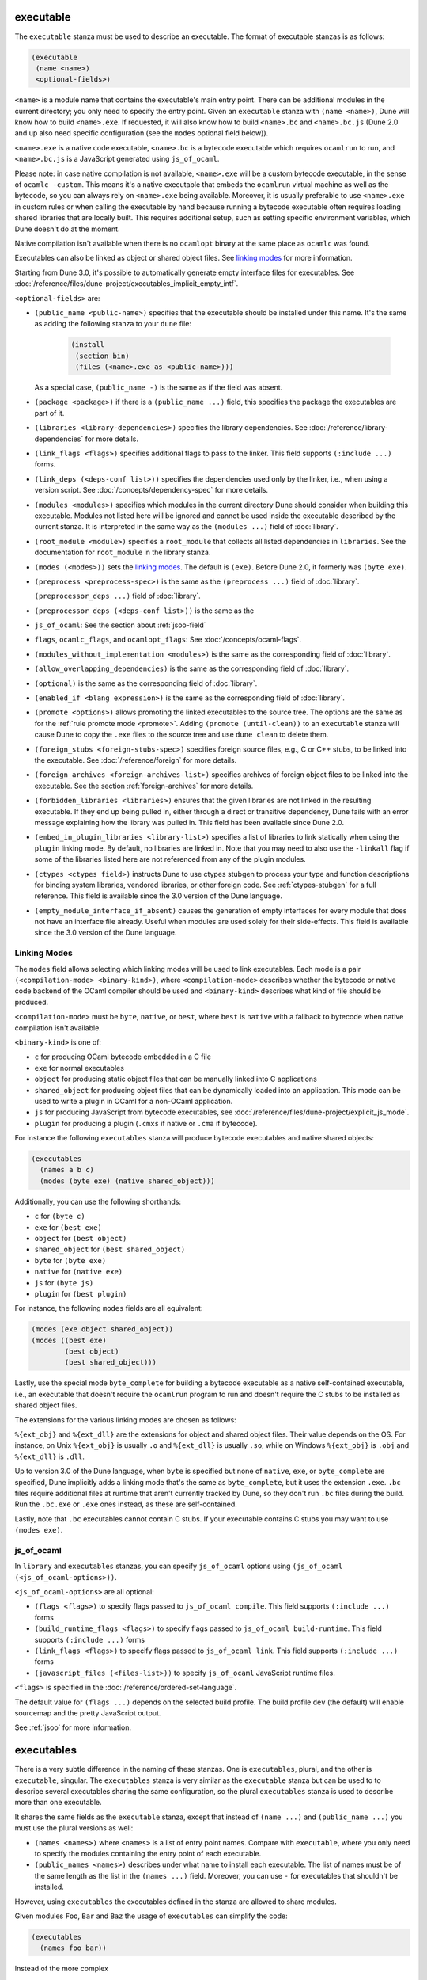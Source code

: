 ############
 executable
############

The ``executable`` stanza must be used to describe an executable. The
format of executable stanzas is as follows:

.. code:: dune

   (executable
    (name <name>)
    <optional-fields>)

``<name>`` is a module name that contains the executable's main entry
point. There can be additional modules in the current directory; you
only need to specify the entry point. Given an ``executable`` stanza
with ``(name <name>)``, Dune will know how to build ``<name>.exe``. If
requested, it will also know how to build ``<name>.bc`` and
``<name>.bc.js`` (Dune 2.0 and up also need specific configuration (see
the ``modes`` optional field below)).

``<name>.exe`` is a native code executable, ``<name>.bc`` is a bytecode
executable which requires ``ocamlrun`` to run, and ``<name>.bc.js`` is a
JavaScript generated using ``js_of_ocaml``.

Please note: in case native compilation is not available, ``<name>.exe``
will be a custom bytecode executable, in the sense of ``ocamlc
-custom``. This means it's a native executable that embeds the
``ocamlrun`` virtual machine as well as the bytecode, so you can always
rely on ``<name>.exe`` being available. Moreover, it is usually
preferable to use ``<name>.exe`` in custom rules or when calling the
executable by hand because running a bytecode executable often requires
loading shared libraries that are locally built. This requires
additional setup, such as setting specific environment variables, which
Dune doesn't do at the moment.

Native compilation isn't available when there is no ``ocamlopt`` binary
at the same place as ``ocamlc`` was found.

Executables can also be linked as object or shared object files. See
`linking modes`_ for more information.

Starting from Dune 3.0, it's possible to automatically generate empty
interface files for executables. See
:doc:`/reference/files/dune-project/executables_implicit_empty_intf`.

``<optional-fields>`` are:

-  ``(public_name <public-name>)`` specifies that the executable should
   be installed under this name. It's the same as adding the following
   stanza to your ``dune`` file:

      .. code:: dune

         (install
          (section bin)
          (files (<name>.exe as <public-name>)))

   As a special case, ``(public_name -)`` is the same as if the field
   was absent.

.. _shared-exe-fields:

-  ``(package <package>)`` if there is a ``(public_name ...)`` field,
   this specifies the package the executables are part of it.

-  ``(libraries <library-dependencies>)`` specifies the library
   dependencies. See :doc:`/reference/library-dependencies` for more
   details.

-  ``(link_flags <flags>)`` specifies additional flags to pass to the
   linker. This field supports ``(:include ...)`` forms.

-  ``(link_deps (<deps-conf list>))`` specifies the dependencies used
   only by the linker, i.e., when using a version script. See
   :doc:`/concepts/dependency-spec` for more details.

-  ``(modules <modules>)`` specifies which modules in the current
   directory Dune should consider when building this executable. Modules
   not listed here will be ignored and cannot be used inside the
   executable described by the current stanza. It is interpreted in the
   same way as the ``(modules ...)`` field of :doc:`library`.

-  ``(root_module <module>)`` specifies a ``root_module`` that collects
   all listed dependencies in ``libraries``. See the documentation for
   ``root_module`` in the library stanza.

-  ``(modes (<modes>))`` sets the `linking modes`_. The default is
   ``(exe)``. Before Dune 2.0, it formerly was ``(byte exe)``.

-  ``(preprocess <preprocess-spec>)`` is the same as the ``(preprocess
   ...)`` field of :doc:`library`.

   ``(preprocessor_deps ...)`` field of :doc:`library`.

-  ``(preprocessor_deps (<deps-conf list>))`` is the same as the

-  ``js_of_ocaml``: See the section about :ref:`jsoo-field`

-  ``flags``, ``ocamlc_flags``, and ``ocamlopt_flags``: See
   :doc:`/concepts/ocaml-flags`.

-  ``(modules_without_implementation <modules>)`` is the same as the
   corresponding field of :doc:`library`.

-  ``(allow_overlapping_dependencies)`` is the same as the corresponding
   field of :doc:`library`.

-  ``(optional)`` is the same as the corresponding field of
   :doc:`library`.

-  ``(enabled_if <blang expression>)`` is the same as the corresponding
   field of :doc:`library`.

-  ``(promote <options>)`` allows promoting the linked executables to
   the source tree. The options are the same as for the :ref:`rule
   promote mode <promote>`. Adding ``(promote (until-clean))`` to an
   ``executable`` stanza will cause Dune to copy the ``.exe`` files to
   the source tree and use ``dune clean`` to delete them.

-  ``(foreign_stubs <foreign-stubs-spec>)`` specifies foreign source
   files, e.g., C or C++ stubs, to be linked into the executable. See
   :doc:`/reference/foreign` for more details.

-  ``(foreign_archives <foreign-archives-list>)`` specifies archives of
   foreign object files to be linked into the executable. See the
   section :ref:`foreign-archives` for more details.

-  ``(forbidden_libraries <libraries>)`` ensures that the given
   libraries are not linked in the resulting executable. If they end up
   being pulled in, either through a direct or transitive dependency,
   Dune fails with an error message explaining how the library was
   pulled in. This field has been available since Dune 2.0.

-  ``(embed_in_plugin_libraries <library-list>)`` specifies a list of
   libraries to link statically when using the ``plugin`` linking mode.
   By default, no libraries are linked in. Note that you may need to
   also use the ``-linkall`` flag if some of the libraries listed here
   are not referenced from any of the plugin modules.

-  ``(ctypes <ctypes field>)`` instructs Dune to use ctypes stubgen to
   process your type and function descriptions for binding system
   libraries, vendored libraries, or other foreign code. See
   :ref:`ctypes-stubgen` for a full reference. This field is available
   since the 3.0 version of the Dune language.

-  ``(empty_module_interface_if_absent)`` causes the generation of empty
   interfaces for every module that does not have an interface file
   already. Useful when modules are used solely for their side-effects.
   This field is available since the 3.0 version of the Dune language.

***************
 Linking Modes
***************

The ``modes`` field allows selecting which linking modes will be used to
link executables. Each mode is a pair ``(<compilation-mode>
<binary-kind>)``, where ``<compilation-mode>`` describes whether the
bytecode or native code backend of the OCaml compiler should be used and
``<binary-kind>`` describes what kind of file should be produced.

``<compilation-mode>`` must be ``byte``, ``native``, or ``best``, where
``best`` is ``native`` with a fallback to bytecode when native
compilation isn't available.

``<binary-kind>`` is one of:

-  ``c`` for producing OCaml bytecode embedded in a C file

-  ``exe`` for normal executables

-  ``object`` for producing static object files that can be manually
   linked into C applications

-  ``shared_object`` for producing object files that can be dynamically
   loaded into an application. This mode can be used to write a plugin
   in OCaml for a non-OCaml application.

-  ``js`` for producing JavaScript from bytecode executables, see
   :doc:`/reference/files/dune-project/explicit_js_mode`.

-  ``plugin`` for producing a plugin (``.cmxs`` if native or ``.cma`` if
   bytecode).

For instance the following ``executables`` stanza will produce bytecode
executables and native shared objects:

.. code:: dune

   (executables
     (names a b c)
     (modes (byte exe) (native shared_object)))

Additionally, you can use the following shorthands:

-  ``c`` for ``(byte c)``
-  ``exe`` for ``(best exe)``
-  ``object`` for ``(best object)``
-  ``shared_object`` for ``(best shared_object)``
-  ``byte`` for ``(byte exe)``
-  ``native`` for ``(native exe)``
-  ``js`` for ``(byte js)``
-  ``plugin`` for ``(best plugin)``

For instance, the following ``modes`` fields are all equivalent:

.. code:: dune

   (modes (exe object shared_object))
   (modes ((best exe)
           (best object)
           (best shared_object)))

Lastly, use the special mode ``byte_complete`` for building a bytecode
executable as a native self-contained executable, i.e., an executable
that doesn't require the ``ocamlrun`` program to run and doesn't require
the C stubs to be installed as shared object files.

The extensions for the various linking modes are chosen as follows:

..
   =========================== =================

..
   linking mode                extensions

..
   --------------------------- -----------------

..
   byte                        .bc

..
   native/best                 .exe

..
   byte_complete               .bc.exe

..
   (byte object)               .bc%{ext_obj}

..
   (native/best object)        .exe%{ext_obj}

..
   (byte shared_object)        .bc%{ext_dll}

..
   (native/best shared_object) %{ext_dll}

..
   c                           .bc.c

..
   js                          .bc.js

..
   (best plugin)               %{ext_plugin}

..
   (byte plugin)               .cma

..
   (native plugin)             .cmxs

..
   =========================== =================

``%{ext_obj}`` and ``%{ext_dll}`` are the extensions for object and
shared object files. Their value depends on the OS. For instance, on
Unix ``%{ext_obj}`` is usually ``.o`` and ``%{ext_dll}`` is usually
``.so``, while on Windows ``%{ext_obj}`` is ``.obj`` and ``%{ext_dll}``
is ``.dll``.

Up to version 3.0 of the Dune language, when ``byte`` is specified but
none of ``native``, ``exe``, or ``byte_complete`` are specified, Dune
implicitly adds a linking mode that's the same as ``byte_complete``, but
it uses the extension ``.exe``. ``.bc`` files require additional files
at runtime that aren't currently tracked by Dune, so they don't run
``.bc`` files during the build. Run the ``.bc.exe`` or ``.exe`` ones
instead, as these are self-contained.

Lastly, note that ``.bc`` executables cannot contain C stubs. If your
executable contains C stubs you may want to use ``(modes exe)``.

.. _jsoo-field:

*************
 js_of_ocaml
*************

In ``library`` and ``executables`` stanzas, you can specify
``js_of_ocaml`` options using ``(js_of_ocaml (<js_of_ocaml-options>))``.

``<js_of_ocaml-options>`` are all optional:

-  ``(flags <flags>)`` to specify flags passed to ``js_of_ocaml
   compile``. This field supports ``(:include ...)`` forms

-  ``(build_runtime_flags <flags>)`` to specify flags passed to
   ``js_of_ocaml build-runtime``. This field supports ``(:include ...)``
   forms

-  ``(link_flags <flags>)`` to specify flags passed to ``js_of_ocaml
   link``. This field supports ``(:include ...)`` forms

-  ``(javascript_files (<files-list>))`` to specify ``js_of_ocaml``
   JavaScript runtime files.

``<flags>`` is specified in the :doc:`/reference/ordered-set-language`.

The default value for ``(flags ...)`` depends on the selected build
profile. The build profile ``dev`` (the default) will enable sourcemap
and the pretty JavaScript output.

See :ref:`jsoo` for more information.

#############
 executables
#############

There is a very subtle difference in the naming of these stanzas. One is
``executables``, plural, and the other is ``executable``, singular. The
``executables`` stanza is very similar as the ``executable`` stanza but
can be used to to describe several executables sharing the same
configuration, so the plural ``executables`` stanza is used to describe
more than one executable.

It shares the same fields as the ``executable`` stanza, except that
instead of ``(name ...)`` and ``(public_name ...)`` you must use the
plural versions as well:

-  ``(names <names>)`` where ``<names>`` is a list of entry point names.
   Compare with ``executable``, where you only need to specify the
   modules containing the entry point of each executable.

-  ``(public_names <names>)`` describes under what name to install each
   executable. The list of names must be of the same length as the list
   in the ``(names ...)`` field. Moreover, you can use ``-`` for
   executables that shouldn't be installed.

However, using ``executables`` the executables defined in the stanza are
allowed to share modules.

Given modules ``Foo``, ``Bar`` and ``Baz`` the usage of ``executables``
can simplify the code:

.. code:: dune

   (executables
     (names foo bar))

Instead of the more complex

.. code:: dune

   (library
     (name baz)
     (modules baz))

   (executable
     (name foo)
     (modules foo)
     (libraries baz))

   (executable
     (name bar)
     (modules bar)
     (libraries baz))
